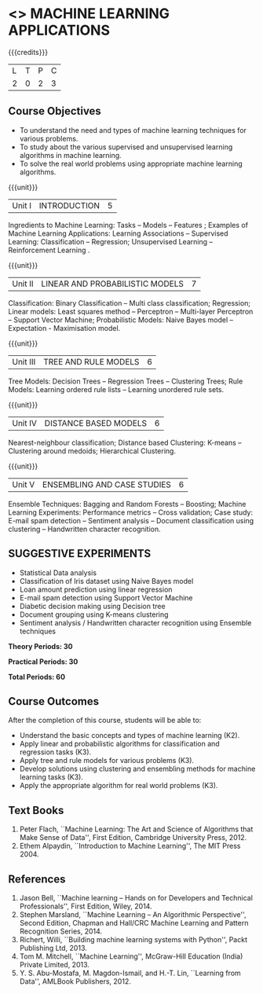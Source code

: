 * <<<OE5>>> MACHINE LEARNING APPLICATIONS
:properties:
:author: S.Rajalakshmi
:end:

#+startup: showall

{{{credits}}}
| L | T | P | C |
| 2 | 0 | 2 | 3 |

** Course Objectives
- To understand the need and types of machine learning techniques for various problems. 
- To study about the various supervised and unsupervised learning algorithms in machine learning.
-  To solve the real world problems using appropriate machine learning algorithms.

{{{unit}}}
|Unit I | INTRODUCTION  | 5 |
Ingredients to Machine Learning: Tasks -- Models -- Features ;  Examples of Machine Learning Applications: Learning Associations -- Supervised Learning: Classification -- Regression; Unsupervised Learning -- Reinforcement Learning .

{{{unit}}}
|Unit II | LINEAR AND PROBABILISTIC MODELS | 7 |
Classification: Binary Classification -- Multi class classification; Regression; Linear models: Least squares method -- Perceptron -- Multi-layer Perceptron -- Support Vector Machine; Probabilistic Models:  Naive Bayes model  -- Expectation - Maximisation model.

{{{unit}}}
|Unit III | TREE AND RULE MODELS| 6 |
Tree Models: Decision Trees -- Regression Trees -- Clustering Trees; Rule Models: Learning ordered rule lists -- Learning unordered rule sets.

{{{unit}}}
|Unit IV | DISTANCE BASED MODELS| 6 |
Nearest-neighbour classification; Distance based Clustering: K-means -- Clustering around medoids;  Hierarchical Clustering.

{{{unit}}}
|Unit V | ENSEMBLING AND CASE STUDIES | 6 |
Ensemble Techniques: Bagging and Random Forests -- Boosting;  Machine Learning Experiments: Performance metrics -- Cross validation; Case study: E-mail spam detection -- Sentiment analysis -- Document classification using clustering -- Handwritten character recognition. 

** SUGGESTIVE EXPERIMENTS
 - Statistical Data analysis
 - Classification of Iris dataset using Naive Bayes model
 - Loan amount prediction using linear regression
 - E-mail spam detection using Support Vector Machine
 - Diabetic decision making using Decision tree
 - Document grouping using K-means clustering
 - Sentiment analysis / Handwritten character recognition using Ensemble techniques
 
*Theory Periods: 30*

*Practical Periods: 30*

*Total Periods: 60*

** Course Outcomes
After the completion of this course, students will be able to: 
- Understand the basic concepts and types of machine learning (K2).
- Apply linear and probabilistic algorithms for classification and regression tasks (K3).
- Apply tree and rule models for various problems (K3).
- Develop solutions using clustering and ensembling methods for machine learning tasks (K3).
- Apply the appropriate algorithm for real world problems (K3).
      
** Text Books
1. Peter Flach, ``Machine Learning: The Art and Science of Algorithms that Make Sense of Data'', First Edition, Cambridge University Press, 2012. 
2. Ethem Alpaydin, ``Introduction to Machine Learning'', The MIT Press 2004.


** References
1. Jason Bell, ``Machine learning – Hands on for Developers and Technical Professionals'', First Edition, Wiley, 2014. 
2. Stephen Marsland, ``Machine Learning – An Algorithmic Perspective'', Second Edition, Chapman and Hall/CRC Machine Learning and Pattern Recognition Series, 2014.
3. Richert, Willi, ``Building machine learning systems with Python'', Packt Publishing Ltd, 2013.
4. Tom M. Mitchell, ``Machine Learning'', McGraw-Hill Education (India) Private Limited, 2013.
5. Y. S. Abu-Mostafa, M. Magdon-Ismail, and H.-T. Lin, ``Learning from Data'', AMLBook Publishers, 2012.



